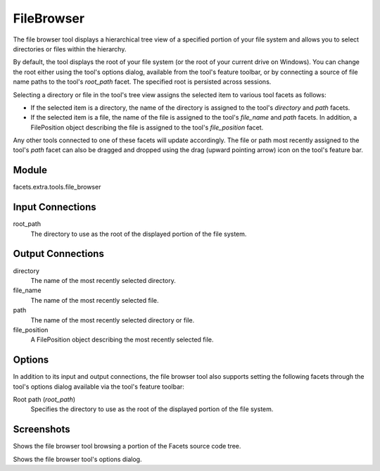 .. _tool_file_browser:

FileBrowser
===========

The file browser tool displays a hierarchical tree view of a specified portion
of your file system and allows you to select directories or files within the
hierarchy.

By default, the tool displays the root of your file system (or the root of your
current drive on Windows). You can change the root either using the tool's
options dialog, available from the tool's feature toolbar, or by connecting a
source of file name paths to the tool's *root_path* facet. The specified root is
persisted across sessions.

Selecting a directory or file in the tool's tree view assigns the selected item
to various tool facets as follows:

* If the selected item is a directory, the name of the directory is assigned
  to the tool's *directory* and *path* facets.
* If the selected item is a file, the name of the file is assigned to the
  tool's *file_name* and *path* facets. In addition, a FilePosition object
  describing the file is assigned to the tool's *file_position* facet.

Any other tools connected to one of these facets will update accordingly. The
file or path most recently assigned to the tool's *path* facet can also be
dragged and dropped using the drag (upward pointing arrow) icon on the tool's
feature bar.

Module
------

facets.extra.tools.file_browser

Input Connections
-----------------

root_path
  The directory to use as the root of the displayed portion of the file system.

Output Connections
------------------

directory
  The name of the most recently selected directory.

file_name
  The name of the most recently selected file.

path
  The name of the most recently selected directory or file.

file_position
  A FilePosition object describing the most recently selected file.

Options
-------

In addition to its input and output connections, the file browser tool also
supports setting the following facets through the tool's options dialog
available via the tool's feature toolbar:

Root path (*root_path*)
  Specifies the directory to use as the root of the displayed portion of the
  file system.

Screenshots
-----------

.. image:: images/tool_file_browser.jpg

Shows the file browser tool browsing a portion of the Facets source code tree.

.. image:: images/tool_file_browser_options.jpg

Shows the file browser tool's options dialog.

